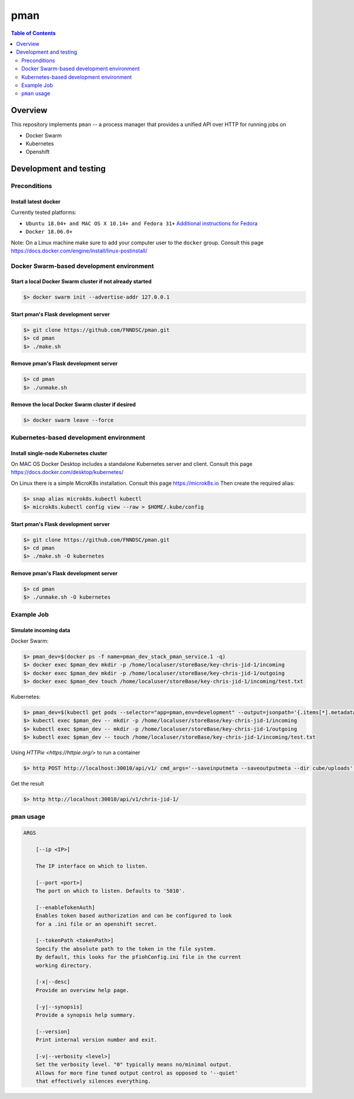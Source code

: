 #################
pman |ChRIS logo|
#################

.. |ChRIS logo| image:: https://github.com/FNNDSC/ChRIS_ultron_backEnd/blob/master/docs/assets/logo_chris.png

.. image:: https://img.shields.io/docker/v/fnndsc/pman?sort=semver
    :alt: Docker Image Version
    :target: https://hub.docker.com/r/fnndsc/pman
.. image:: https://img.shields.io/github/license/fnndsc/pfioh
    :alt: MIT License
    :target: https://github.com/FNNDSC/pman/blob/master/LICENSE
.. image:: https://github.com/FNNDSC/pman/workflows/ci/badge.svg
    :alt: Github Actions
    :target: https://github.com/FNNDSC/pman/actions

.. contents:: Table of Contents
    :depth: 2

********
Overview
********

This repository implements ``pman`` -- a process manager that provides a unified API over HTTP for running jobs on

* Docker Swarm
* Kubernetes
* Openshift

***********************
Development and testing
***********************

Preconditions
=============

Install latest docker
---------------------

Currently tested platforms:

* ``Ubuntu 18.04+ and MAC OS X 10.14+ and Fedora 31+`` `Additional instructions for Fedora <https://github.com/mairin/ChRIS_store/wiki/Getting-the-ChRIS-Store-to-work-on-Fedora>`_
* ``Docker 18.06.0+``

Note: On a Linux machine make sure to add your computer user to the ``docker`` group.
Consult this page https://docs.docker.com/engine/install/linux-postinstall/


Docker Swarm-based development environment
==========================================

Start a local Docker Swarm cluster if not already started
---------------------------------------------------------

.. code-block:: bash

    $> docker swarm init --advertise-addr 127.0.0.1

Start pman's Flask development server
-------------------------------------

.. code-block:: bash

    $> git clone https://github.com/FNNDSC/pman.git
    $> cd pman
    $> ./make.sh

Remove pman's Flask development server
--------------------------------------

.. code-block:: bash

    $> cd pman
    $> ./unmake.sh

Remove the local Docker Swarm cluster if desired
------------------------------------------------

.. code-block:: bash

    $> docker swarm leave --force


Kubernetes-based development environment
========================================

Install single-node Kubernetes cluster
--------------------------------------

On MAC OS Docker Desktop includes a standalone Kubernetes server and client. Consult this page https://docs.docker.com/desktop/kubernetes/

On Linux there is a simple MicroK8s installation. Consult this page https://microk8s.io
Then create the required alias:

.. code-block:: bash

    $> snap alias microk8s.kubectl kubectl
    $> microk8s.kubectl config view --raw > $HOME/.kube/config


Start pman's Flask development server
-------------------------------------

.. code-block:: bash

    $> git clone https://github.com/FNNDSC/pman.git
    $> cd pman
    $> ./make.sh -O kubernetes

Remove pman's Flask development server
--------------------------------------

.. code-block:: bash

    $> cd pman
    $> ./unmake.sh -O kubernetes


Example Job
===========

Simulate incoming data
----------------------

Docker Swarm:

.. code-block:: bash

    $> pman_dev=$(docker ps -f name=pman_dev_stack_pman_service.1 -q)
    $> docker exec $pman_dev mkdir -p /home/localuser/storeBase/key-chris-jid-1/incoming
    $> docker exec $pman_dev mkdir -p /home/localuser/storeBase/key-chris-jid-1/outgoing
    $> docker exec $pman_dev touch /home/localuser/storeBase/key-chris-jid-1/incoming/test.txt

Kubernetes:

.. code-block:: bash

    $> pman_dev=$(kubectl get pods --selector="app=pman,env=development" --output=jsonpath='{.items[*].metadata.name}')
    $> kubectl exec $pman_dev -- mkdir -p /home/localuser/storeBase/key-chris-jid-1/incoming
    $> kubectl exec $pman_dev -- mkdir -p /home/localuser/storeBase/key-chris-jid-1/outgoing
    $> kubectl exec $pman_dev -- touch /home/localuser/storeBase/key-chris-jid-1/incoming/test.txt


Using `HTTPie <https://httpie.org/>` to run a container

.. code-block:: bash

    $> http POST http://localhost:30010/api/v1/ cmd_args='--saveinputmeta --saveoutputmeta --dir cube/uploads' cmd_path_flags='--dir' auid=cube number_of_workers=1 cpu_limit=1000 memory_limit=200 gpu_limit=0 image=fnndsc/pl-dircopy selfexec=dircopy selfpath=/usr/local/bin execshell=/usr/local/bin/python type=fs jid=chris-jid-1

Get the result

.. code-block:: bash

    $> http http://localhost:30010/api/v1/chris-jid-1/
    

``pman`` usage
===============

.. code-block:: html

    ARGS

        [--ip <IP>]

        The IP interface on which to listen.

        [--port <port>]
        The port on which to listen. Defaults to '5010'.

        [--enableTokenAuth]
        Enables token based authorization and can be configured to look
        for a .ini file or an openshift secret.

        [--tokenPath <tokenPath>]
        Specify the absolute path to the token in the file system.
        By default, this looks for the pfiohConfig.ini file in the current
        working directory.

        [-x|--desc]
        Provide an overview help page.

        [-y|--synopsis]
        Provide a synopsis help summary.

        [--version]
        Print internal version number and exit.

        [-v|--verbosity <level>]
        Set the verbosity level. "0" typically means no/minimal output.
        Allows for more fine tuned output control as opposed to '--quiet'
        that effectively silences everything.
